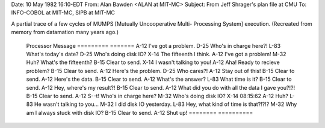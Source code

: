 .. title: Mutually Uncooperative Multi-
.. slug: mutually-uncooperative-multi-
.. date: 2021-12-12 15:43:47 UTC+01:00
.. tags: snafu 
.. category: discordianism 
.. link: 
.. description: 
.. type: text
.. author: malaclypse

Date: 10 May 1982 16:10-EDT
From: Alan Bawden <ALAN at MIT-MC>
Subject:  From Jeff Shrager's plan file at CMU
To: INFO-COBOL at MIT-MC, SIPB at MIT-MC

A partial trace of a few cycles of MUMPS [Mutually Uncooperative Multi-
Processing System] execution. (Recreated from memory from datamation many
years ago.)
 
        Processor       Message
        =========       =======
        A-12            I've got a problem.
        D-25            Who's in charge here?!
        L-83            What's today's date?
        D-25            Who's doing disk IO?
        X-14            The fifteenth I think.
        A-12            I've got a problem!
        M-32            Huh?  What's the fifteenth?
        B-15            Clear to send.
        X-14            I wasn't talking to you!
        A-12            Aha! Ready to recieve problem?
        B-15            Clear to send.
        A-12            Here's the problem.
        D-25            Who cares?!
        A-12            Stay out of this!
        B-15            Clear to send.
        A-12            Here's the data.
        B-15            Clear to send.
        A-12            What's the answer?
        L-83            What time is it?
        B-15            Clear to send.
        A-12            Hey, where's my result?!
        B-15            Clear to send.
        A-12            What did you do with all the data I gave you?!?!
        B-15            Clear to send.
        A-12            S--t!  Who's in charge here?
        M-32            Who's doing disk IO?
        X-14            08:15:62
        A-12            Huh?
        L-83            He wasn't talking to you...
        M-32            I did disk IO yesterday.  
        L-83            Hey, what kind of time is that?!?!?
        M-32            Why am I always stuck with disk IO?
        B-15            Clear to send.
        A-12            Shut up!
        ========        ==========
